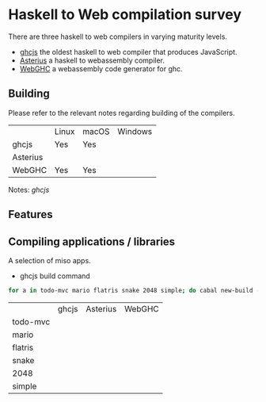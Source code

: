 * Haskell to Web compilation survey

There are three haskell to web compilers in varying maturity levels.
- [[https://github.com/ghcjs/ghcjs][ghcjs]] the oldest haskell to web compiler that produces JavaScript.
- [[https://github.com/tweag/asterius][Asterius]] a haskell to webassembly compiler.
- [[https://github.com/WebGHC][WebGHC]] a webassembly code generator for ghc.

** Building

Please refer to the relevant notes regarding building of the
compilers.

|          | Linux | macOS | Windows |
| ghcjs    | Yes   | Yes   |         |
| Asterius |       |       |         |
| WebGHC   | Yes   | Yes   |         |

Notes: [[ghcjs-build-notes.org][ghcjs]]

** Features

** Compiling applications / libraries

A selection of miso apps.
- ghcjs build command
#+BEGIN_SRC bash
for a in todo-mvc mario flatris snake 2048 simple; do cabal new-build --ghcjs exe:$a -fexamples --allow-newer; done
#+END_SRC

|          | ghcjs | Asterius | WebGHC |
| todo-mvc |       |          |        |
| mario    |       |          |        |
| flatris  |       |          |        |
| snake    |       |          |        |
| 2048     |       |          |        |
| simple   |       |          |        |
